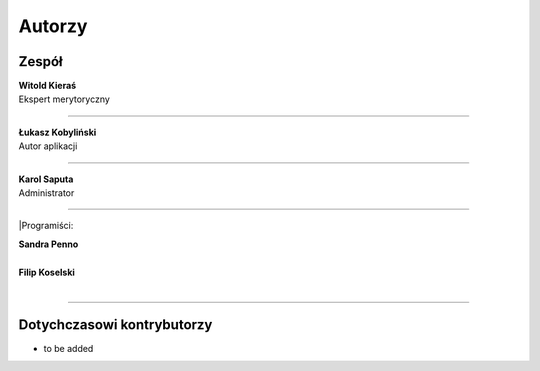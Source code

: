 =======================
Autorzy
=======================

Zespół
=======================

| **Witold Kieraś**
| Ekspert merytoryczny

--------------

| **Łukasz Kobyliński**
| Autor aplikacji

--------------

| **Karol Saputa**
| Administrator

--------------

|Programiści:

| **Sandra Penno**
|
| **Filip Koselski**
|

--------------

Dotychczasowi kontrybutorzy
=======================

- to be added
